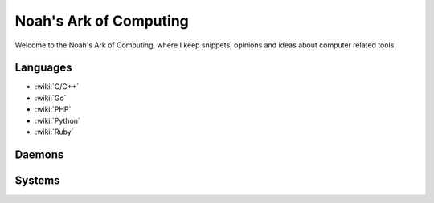 Noah's Ark of Computing
=======================

Welcome to the Noah's Ark of Computing, where I keep snippets, opinions and ideas about computer related tools.

Languages
:::::::::

* :wiki:`C/C++`
* :wiki:`Go`
* :wiki:`PHP`
* :wiki:`Python`
* :wiki:`Ruby`

Daemons
:::::::


Systems
:::::::

